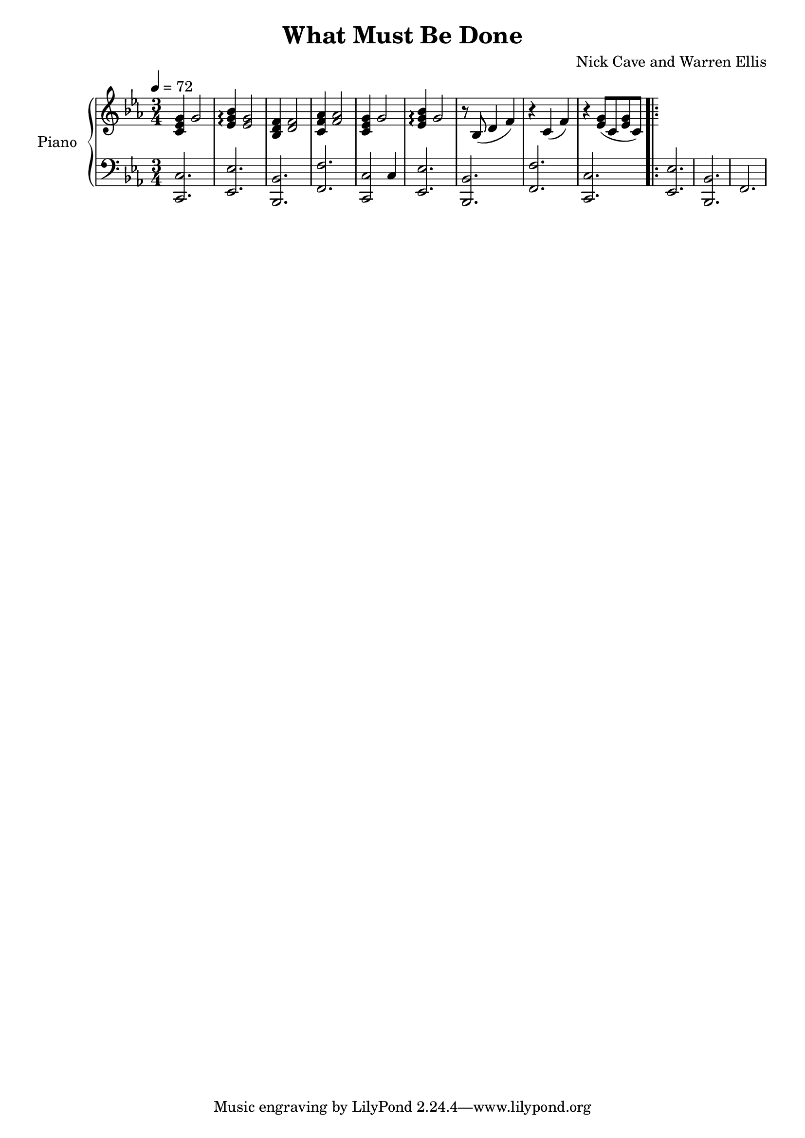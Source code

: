 \version "2.18.2"

\header {
  title = "What Must Be Done"
  composer = "Nick Cave and Warren Ellis"
}

global = {
  \time 3/4
  \key c \minor
  \tempo 4=72
}

right = \relative c' {
  \global
  <c ees g>4 g'2 |
  <ees g bes>4 \arpeggio <ees g>2 |
  <bes d f>4 <d f>2 |
  <c f aes>4 <f aes>2 |
  
  <c ees g>4 g'2 |
  <ees g bes>4 \arpeggio g2 |
  r8 bes,8( d4 f4) |
  r4 c4( f4) |

  r4 <ees g>8( c8 <ees g>8 c8) \bar ".|:" |
  
  
}

left = \relative c' {
  \global
  <c,, c'>2. |
  <ees ees'>2. |
  <bes bes'>2. |
  <f' f'>2. |
  
  <c c'>2 c'4 |
  <ees, ees'>2. |
  <bes bes'>2. |
  <f' f'>2. |
  
  <c c'>2. |
  <ees ees'>2. |
  <bes bes'>2. |
  f'2. |
  
}

pianoPart = \new PianoStaff \with {
  instrumentName = "Piano"
} <<
  \new Staff = "right" \with {
    midiInstrument = "acoustic grand"
  } \right
  \new Staff = "left" \with {
    midiInstrument = "acoustic grand"
  } { \clef bass \left }
>>

\score {
  <<
    \pianoPart
  >>
  \layout { }
  \midi {
    \tempo 4 = 72
  }
}
